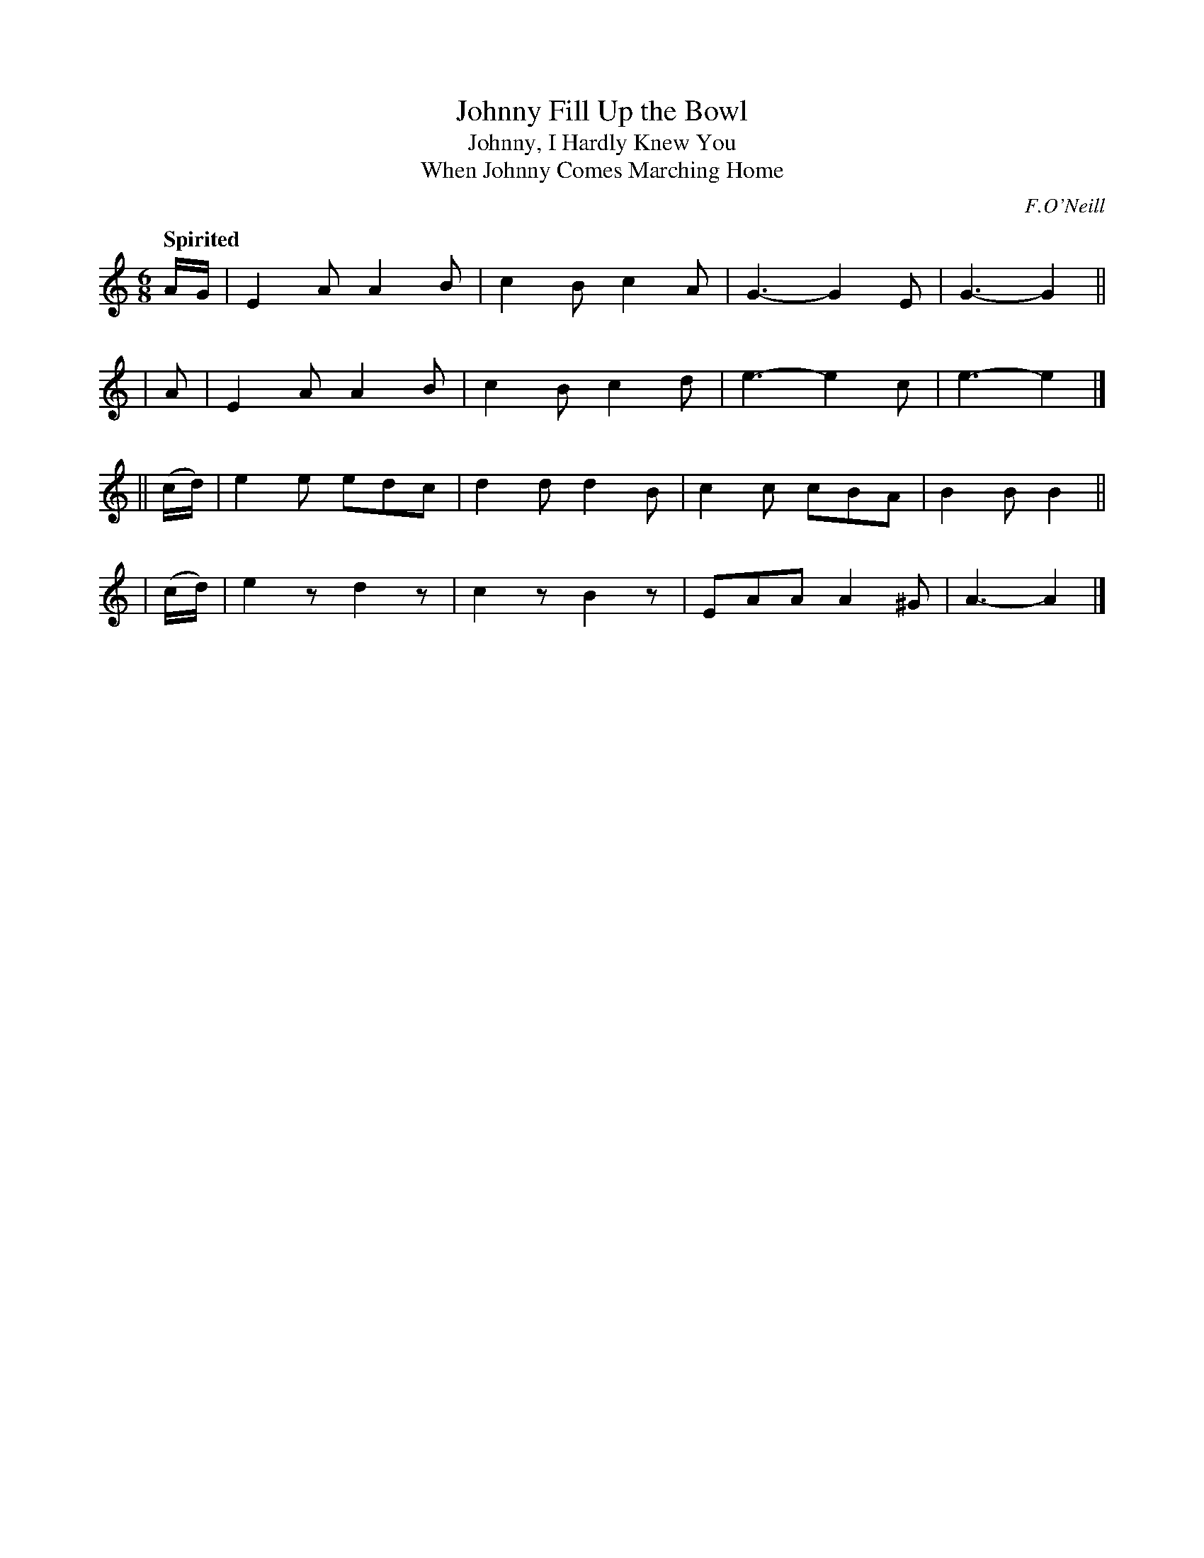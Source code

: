 X: 468
T: Johnny Fill Up the Bowl
T: Johnny, I Hardly Knew You
T: When Johnny Comes Marching Home
N: Irish title: lion suas an cupan a .seanin
R: jig, air
%S: s:4 b:16(4+4+4+4)
B: O'Neill's 1850 #468
O: F.O'Neill
Z: henrik.norbeck@mailbox.swipnet.se
Q: "Spirited"
M: 6/8
L: 1/8
K: Am
    A/G/  | E2A A2B | c2B c2A | G3- G2E  | G3- G2 ||
|   A     | E2A A2B | c2B c2d | e3- e2c  | e3- e2 |]
|| (c/d/) | e2e edc | d2d d2B | c2c cBA  | B2B B2 ||
|  (c/d/) | e2z d2z | c2z B2z | EAA A2^G | A3- A2 |]
